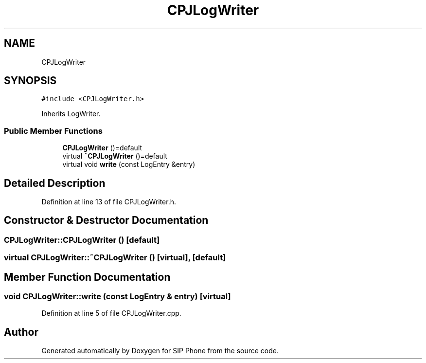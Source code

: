 .TH "CPJLogWriter" 3 "Fri Jun 26 2020" "Version 1.0.0.3" "SIP Phone" \" -*- nroff -*-
.ad l
.nh
.SH NAME
CPJLogWriter
.SH SYNOPSIS
.br
.PP
.PP
\fC#include <CPJLogWriter\&.h>\fP
.PP
Inherits LogWriter\&.
.SS "Public Member Functions"

.in +1c
.ti -1c
.RI "\fBCPJLogWriter\fP ()=default"
.br
.ti -1c
.RI "virtual \fB~CPJLogWriter\fP ()=default"
.br
.ti -1c
.RI "virtual void \fBwrite\fP (const LogEntry &entry)"
.br
.in -1c
.SH "Detailed Description"
.PP 
Definition at line 13 of file CPJLogWriter\&.h\&.
.SH "Constructor & Destructor Documentation"
.PP 
.SS "CPJLogWriter::CPJLogWriter ()\fC [default]\fP"

.SS "virtual CPJLogWriter::~CPJLogWriter ()\fC [virtual]\fP, \fC [default]\fP"

.SH "Member Function Documentation"
.PP 
.SS "void CPJLogWriter::write (const LogEntry & entry)\fC [virtual]\fP"

.PP
Definition at line 5 of file CPJLogWriter\&.cpp\&.

.SH "Author"
.PP 
Generated automatically by Doxygen for SIP Phone from the source code\&.
